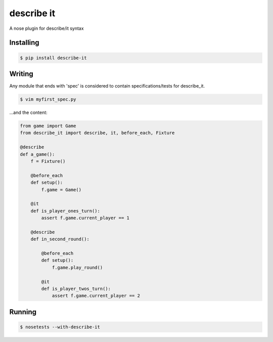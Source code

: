 describe it
===========

A nose plugin for describe/it syntax

Installing
----------
.. code:: bash

    $ pip install describe-it

Writing
-------
Any module that ends with 'spec' is considered to contain specifications/tests
for describe_it.

.. code:: bash

    $ vim myfirst_spec.py

...and the content:

.. code:: python

    from game import Game
    from describe_it import describe, it, before_each, Fixture

    @describe
    def a_game():
        f = Fixture()

        @before_each
        def setup():
            f.game = Game()

        @it
        def is_player_ones_turn():
            assert f.game.current_player == 1

        @describe
        def in_second_round():

            @before_each
            def setup():
                f.game.play_round()

            @it
            def is_player_twos_turn():
                assert f.game.current_player == 2

Running
-------
.. code:: bash

    $ nosetests --with-describe-it
